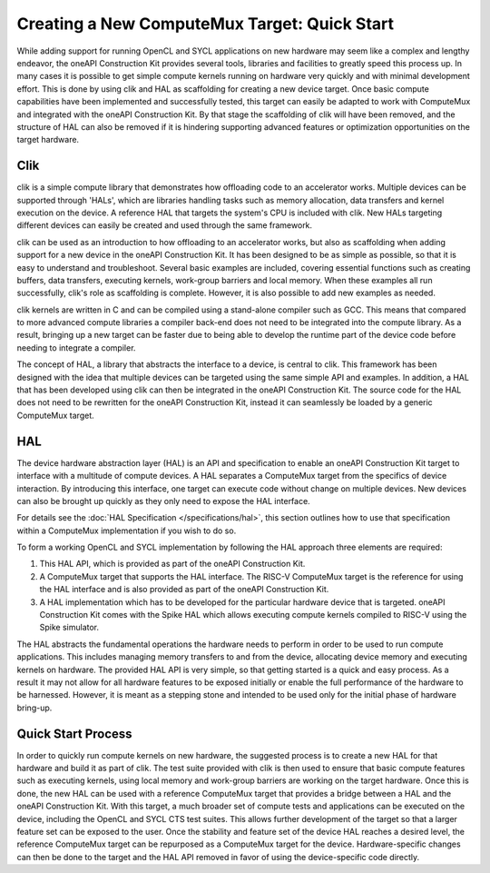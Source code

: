 Creating a New ComputeMux Target: Quick Start
=============================================

While adding support for running OpenCL and SYCL applications on new hardware
may seem like a complex and lengthy endeavor, the oneAPI Construction Kit
provides several tools, libraries and facilities to greatly speed this process
up. In many cases it is possible to get simple compute kernels running on
hardware very quickly and with minimal development effort. This is done by using
clik and HAL as scaffolding for creating a new device target. Once basic compute
capabilities have been implemented and successfully tested, this target can easily
be adapted to work with ComputeMux and integrated with the oneAPI Construction Kit.
By that stage the scaffolding of clik will have been removed, and the structure of
HAL can also be removed if it is hindering supporting advanced features or
optimization opportunities on the target hardware.

Clik
----

clik is a simple compute library that demonstrates how offloading code to an
accelerator works. Multiple devices can be supported through 'HALs', which are
libraries handling tasks such as memory allocation, data transfers and kernel
execution on the device. A reference HAL that targets the system's CPU is
included with clik. New HALs targeting different devices can easily be created
and used through the same framework.

clik can be used as an introduction to how offloading to an accelerator works,
but also as scaffolding when adding support for a new device in the oneAPI
Construction Kit. It has been designed to be as simple as possible, so that it is
easy to understand and troubleshoot. Several basic examples are included, covering
essential functions such as creating buffers, data transfers, executing kernels,
work-group barriers and local memory. When these examples all run successfully,
clik's role as scaffolding is complete. However, it is also possible to add new
examples as needed.

clik kernels are written in C and can be compiled using a stand-alone compiler
such as GCC. This means that compared to more advanced compute libraries a
compiler back-end does not need to be integrated into the compute library. As a
result, bringing up a new target can be faster due to being able to develop the
runtime part of the device code before needing to integrate a compiler.

The concept of HAL, a library that abstracts the interface to a device, is
central to clik. This framework has been designed with the idea that multiple
devices can be targeted using the same simple API and examples. In addition, a
HAL that has been developed using clik can then be integrated in the oneAPI
Construction Kit. The source code for the HAL does not need to be rewritten for
the oneAPI Construction Kit, instead it can seamlessly be loaded by a generic
ComputeMux target.

HAL
---

The device hardware abstraction layer (HAL) is an API and specification to
enable an oneAPI Construction Kit target to interface with a multitude of compute
devices. A HAL separates a ComputeMux target from the specifics of device
interaction. By introducing this interface, one target can execute code without
change on multiple devices.  New devices can also be brought up quickly as they
only need to expose the HAL interface.

For details see the :doc:`HAL Specification </specifications/hal>`, this
section outlines how to use that specification within a ComputeMux
implementation if you wish to do so.

To form a working OpenCL and SYCL implementation by following the HAL approach
three elements are required:

1. This HAL API, which is provided as part of the oneAPI Construction Kit.
2. A ComputeMux target that supports the HAL interface. The RISC-V ComputeMux
   target is the reference for using the HAL interface and is also provided as
   part of the oneAPI Construction Kit.
3. A HAL implementation which has to be developed for the particular hardware
   device that is targeted. oneAPI Construction Kit comes with the Spike HAL
   which allows executing compute kernels compiled to RISC-V using the Spike
   simulator.

The HAL abstracts the fundamental operations the hardware needs to perform in
order to be used to run compute applications. This includes managing memory
transfers to and from the device, allocating device memory and executing kernels
on hardware. The provided HAL API is very simple, so that getting started is
a quick and easy process. As a result it may not allow for all hardware features
to be exposed initially or enable the full performance of the hardware to be
harnessed. However, it is meant as a stepping stone and intended to be used only
for the initial phase of hardware bring-up.

Quick Start Process
-------------------

In order to quickly run compute kernels on new hardware, the suggested process
is to create a new HAL for that hardware and build it as part of clik. The test
suite provided with clik is then used to ensure that basic compute features such
as executing kernels, using local memory and work-group barriers are working on
the target hardware. Once this is done, the new HAL can be used with a reference
ComputeMux target that provides a bridge between a HAL and the oneAPI Construction
Kit. With this target, a much broader set of compute tests and applications can be
executed on the device, including the OpenCL and SYCL CTS test suites. This
allows further development of the target so that a larger feature set can be
exposed to the user. Once the stability and feature set of the device HAL
reaches a desired level, the reference ComputeMux target can be repurposed as a
ComputeMux target for the device. Hardware-specific changes can then be done to
the target and the HAL API removed in favor of using the device-specific code
directly.
